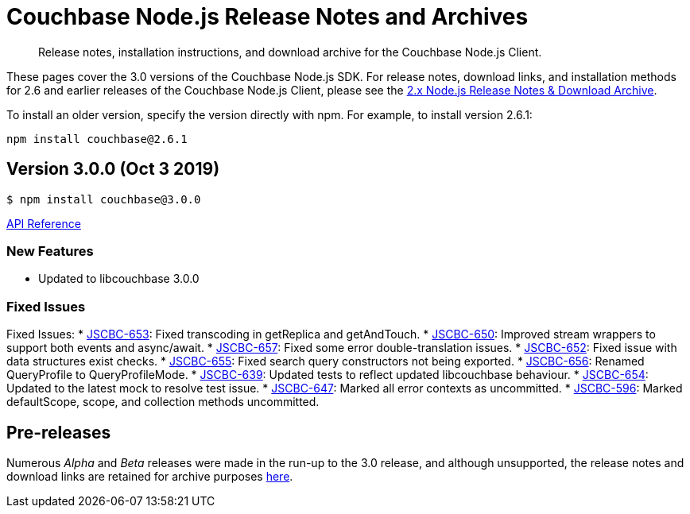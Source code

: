 = Couchbase Node.js Release Notes and Archives
:navtitle: Release Notes
:page-topic-type: project-doc
:page-aliases: ROOT:relnotes-nodejs-sdk,ROOT:release-notes,ROOT:sdk-release-notes

[abstract]
Release notes, installation instructions, and download archive for the Couchbase Node.js Client.

These pages cover the 3.0 versions of the Couchbase Node.js SDK. 
For release notes, download links, and installation methods for 2.6 and earlier releases of the Couchbase Node.js Client, please see the xref:2.6@nodejs-sdk::sdk-release-notes.adoc[2.x Node.js Release Notes & Download Archive].

// include::hello-world:start-using-sdk.adoc[tag=prep]

// include::hello-world:start-using-sdk.adoc[tag=install]

To install an older version, specify the version directly with npm. 
For example, to install version 2.6.1:

[source,bash]
----
npm install couchbase@2.6.1
----

== Version 3.0.0 (Oct 3 2019)

[source,bash]
----
$ npm install couchbase@3.0.0
----

https://docs.couchbase.com/sdk-api/couchbase-node-client-3.0.0-beta.1/[API Reference]

=== New Features

* Updated to libcouchbase 3.0.0

=== Fixed Issues

Fixed Issues:
* http://issues.couchbase.com/browse/JSCBC-653[JSCBC-653]:
Fixed transcoding in getReplica and getAndTouch.
* http://issues.couchbase.com/browse/JSCBC-650[JSCBC-650]:
Improved stream wrappers to support both events and async/await.
* http://issues.couchbase.com/browse/JSCBC-657[JSCBC-657]:
Fixed some error double-translation issues.
* http://issues.couchbase.com/browse/JSCBC-652[JSCBC-652]:
Fixed issue with data structures exist checks.
* http://issues.couchbase.com/browse/JSCBC-655[JSCBC-655]:
Fixed search query constructors not being exported.
* http://issues.couchbase.com/browse/JSCBC-656[JSCBC-656]:
Renamed QueryProfile to QueryProfileMode.
* http://issues.couchbase.com/browse/JSCBC-639[JSCBC-639]:
Updated tests to reflect updated libcouchbase behaviour.
* http://issues.couchbase.com/browse/JSCBC-654[JSCBC-654]:
Updated to the latest mock to resolve test issue.
* http://issues.couchbase.com/browse/JSCBC-647[JSCBC-647]:
Marked all error contexts as uncommitted.
* http://issues.couchbase.com/browse/JSCBC-596[JSCBC-596]:
Marked defaultScope, scope, and collection methods uncommitted.


== Pre-releases

Numerous _Alpha_ and _Beta_ releases were made in the run-up to the 3.0 release, and although unsupported, the release notes and download links are retained for archive purposes xref:3.0-pre-release-notes.adoc[here].
